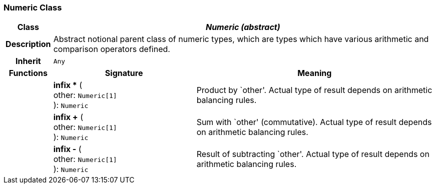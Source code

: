 === Numeric Class

[cols="^1,3,5"]
|===
h|*Class*
2+^h|*_Numeric (abstract)_*

h|*Description*
2+a|Abstract notional parent class of numeric types, which are types which have various arithmetic and comparison operators defined.

h|*Inherit*
2+|`Any`

h|*Functions*
^h|*Signature*
^h|*Meaning*

h|
|*infix ** ( +
other: `Numeric[1]` +
): `Numeric`
a|Product by `other'. Actual type of result depends on arithmetic balancing rules.

h|
|*infix +* ( +
other: `Numeric[1]` +
): `Numeric`
a|Sum with `other' (commutative). Actual type of result depends on arithmetic balancing rules.

h|
|*infix -* ( +
other: `Numeric[1]` +
): `Numeric`
a|Result of subtracting `other'. Actual type of result depends on arithmetic balancing rules.
|===
